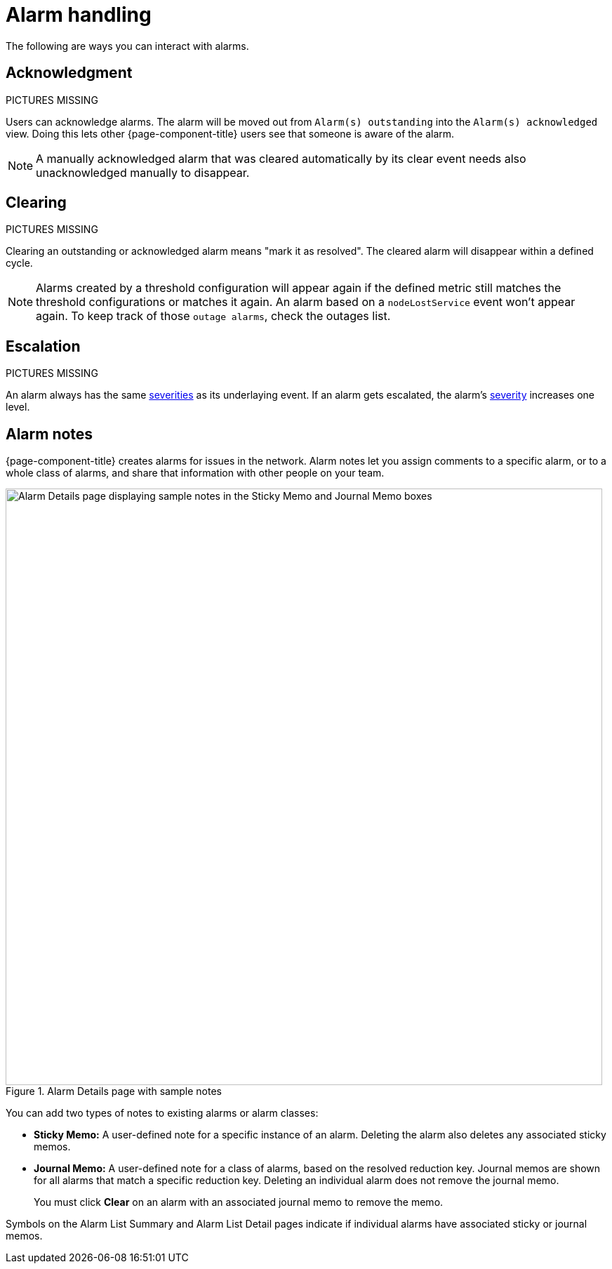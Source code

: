 
= Alarm handling

The following are ways you can interact with alarms.

== Acknowledgment

PICTURES MISSING

Users can acknowledge alarms.
The alarm will be moved out from `Alarm(s) outstanding` into the `Alarm(s) acknowledged` view.
Doing this lets other {page-component-title} users see that someone is aware of the alarm.

NOTE: A manually acknowledged alarm that was cleared automatically by its clear event needs also unacknowledged manually to disappear.

== Clearing

PICTURES MISSING

Clearing an outstanding or acknowledged alarm means "mark it as resolved".
The cleared alarm will disappear within a defined cycle.

NOTE: Alarms created by a threshold configuration will appear again if the defined metric still matches the threshold configurations or matches it again.
An alarm based on a `nodeLostService` event won't appear again.
To keep track of those `outage alarms`, check the outages list.

== Escalation

PICTURES MISSING

An alarm always has the same <<deep-dive/events/event-configuration.adoc#severities, severities>> as its underlaying event.
If an alarm gets escalated, the alarm's <<deep-dive/events/event-configuration.adoc#severities, severity>> increases one level.

== Alarm notes

{page-component-title} creates alarms for issues in the network.
Alarm notes let you assign comments to a specific alarm, or to a whole class of alarms, and share that information with other people on your team.

.Alarm Details page with sample notes
image::alarms/01_alarm-notes.png["Alarm Details page displaying sample notes in the Sticky Memo and Journal Memo boxes", 850]

You can add two types of notes to existing alarms or alarm classes:

* *Sticky Memo:* A user-defined note for a specific instance of an alarm.
Deleting the alarm also deletes any associated sticky memos.
* *Journal Memo:* A user-defined note for a class of alarms, based on the resolved reduction key.
Journal memos are shown for all alarms that match a specific reduction key.
Deleting an individual alarm does not remove the journal memo.
+
You must click *Clear* on an alarm with an associated journal memo to remove the memo.

Symbols on the Alarm List Summary and Alarm List Detail pages indicate if individual alarms have associated sticky or journal memos.
